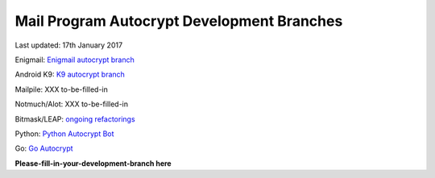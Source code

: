 
Mail Program Autocrypt Development Branches
-------------------------------------------

Last updated: 17th January 2017

Enigmail: `Enigmail autocrypt branch <https://sourceforge.net/p/enigmail/source/ci/master/tree/>`_

Android K9: `K9 autocrypt branch <https://github.com/k9mail/k-9/commits/trust-id>`_

Mailpile: XXX to-be-filled-in

Notmuch/Alot: XXX to-be-filled-in

Bitmask/LEAP: `ongoing refactorings <https://0xacab.org/leap/bitmask-dev/merge_requests/55/diffs>`_

Python: `Python Autocrypt Bot <https://github.com/autocrypt/autocrypt>`_

Go: `Go Autocrypt <https://github.com/autocrypt/go-autocrypt>`_

**Please-fill-in-your-development-branch here**
